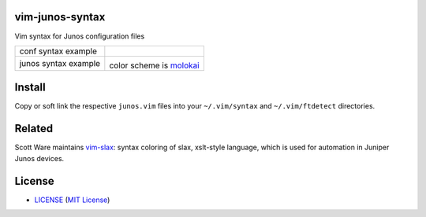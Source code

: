 vim-junos-syntax
================

Vim syntax for Junos configuration files

+--------------------------+--------------------------+
| conf syntax example      | |conf_syntax_png|        |
+--------------------------+--------------------------+
| junos syntax example     | |junos_syntax_png|       |
|                          |                          |
|                          | color scheme is molokai_ |
+--------------------------+--------------------------+

.. |conf_syntax_png| image:: docs/vim_conf_syntax.png
   :alt: conf syntax example
.. |junos_syntax_png| image:: docs/vim_junos_syntax.png
   :alt: junos syntax example
.. _molokai: https://github.com/tomasr/molokai


Install
=======

Copy or soft link the respective ``junos.vim`` files into your
``~/.vim/syntax`` and ``~/.vim/ftdetect`` directories.


Related
=======

Scott Ware maintains vim-slax_: syntax coloring of slax, xslt-style language,
which is used for automation in Juniper Junos devices.

.. _vim-slax: https://github.com/scottdware/vim-slax


License
=======

- LICENSE_ (`MIT License`_)

.. _LICENSE: LICENSE
.. _`MIT License`: http://www.opensource.org/licenses/MIT
